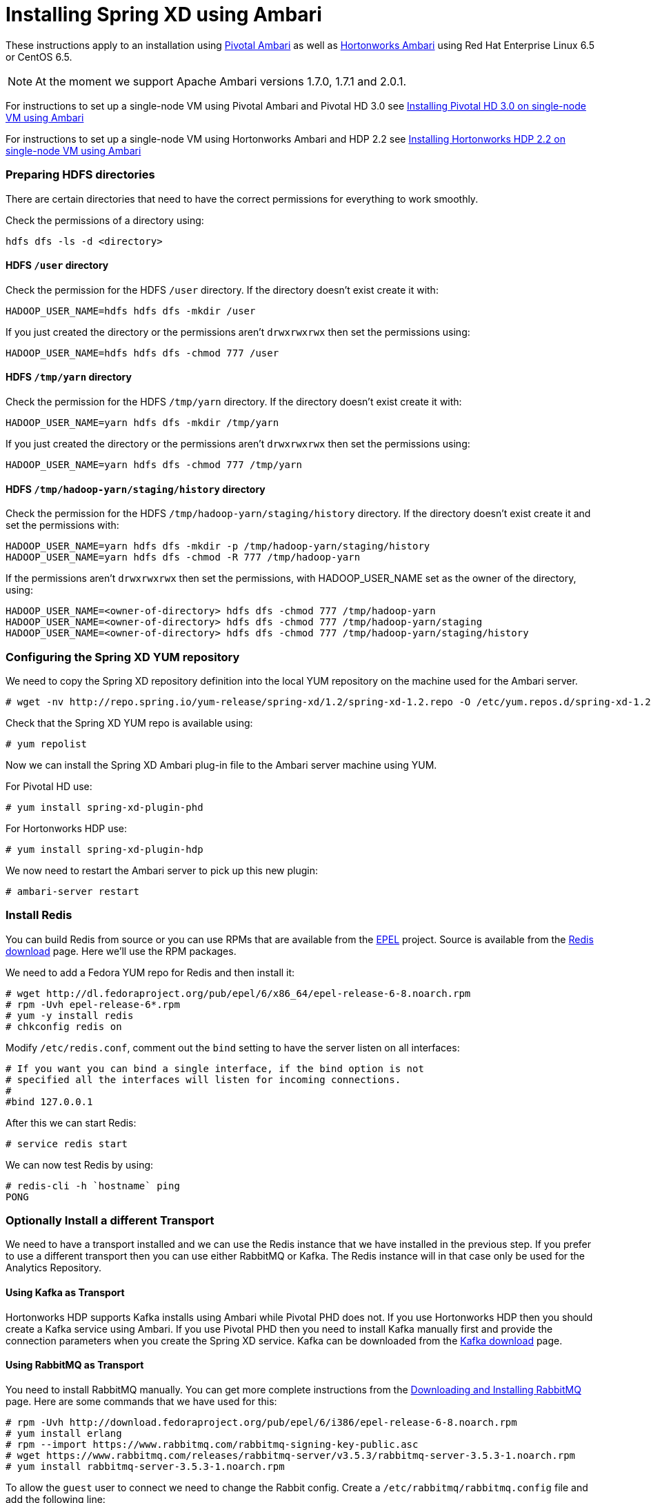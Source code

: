 Installing Spring XD using Ambari
=================================

These instructions apply to an installation using link:http://pivotalhd.docs.pivotal.io/docs/install-ambari.html[Pivotal Ambari] as well as link:http://docs.hortonworks.com/HDPDocuments/Ambari-2.0.1.0/index.html[Hortonworks Ambari] using Red Hat Enterprise Linux 6.5 or CentOS 6.5. 

NOTE: At the moment we support Apache Ambari versions 1.7.0, 1.7.1 and 2.0.1.

For instructions to set up a single-node VM using Pivotal Ambari and Pivotal HD 3.0 see link:InstallingPHDwithAmbari.asciidoc[Installing Pivotal HD 3.0 on single-node VM using Ambari]

For instructions to set up a single-node VM using Hortonworks Ambari and HDP 2.2 see link:InstallingHDPwithAmbari.asciidoc[Installing Hortonworks HDP 2.2 on single-node VM using Ambari]

=== Preparing HDFS directories

There are certain directories that need to have the correct permissions for everything to work smoothly.

Check the permissions of a directory using:

[source]
----
hdfs dfs -ls -d <directory>
----

==== HDFS `/user` directory

Check the permission for the HDFS `/user` directory. If the directory doesn't exist create it with:

[source]
----
HADOOP_USER_NAME=hdfs hdfs dfs -mkdir /user
----

If you just created the directory or the permissions aren't `drwxrwxrwx` then set the permissions using:

[source]
----
HADOOP_USER_NAME=hdfs hdfs dfs -chmod 777 /user
----

==== HDFS `/tmp/yarn` directory

Check the permission for the HDFS `/tmp/yarn` directory. If the directory doesn't exist create it with:

[source]
----
HADOOP_USER_NAME=yarn hdfs dfs -mkdir /tmp/yarn
----

If you just created the directory or the permissions aren't `drwxrwxrwx` then set the permissions using:

[source]
----
HADOOP_USER_NAME=yarn hdfs dfs -chmod 777 /tmp/yarn
----

==== HDFS `/tmp/hadoop-yarn/staging/history` directory

Check the permission for the HDFS `/tmp/hadoop-yarn/staging/history` directory. If the directory doesn't exist create it and set the permissions with:

[source]
----
HADOOP_USER_NAME=yarn hdfs dfs -mkdir -p /tmp/hadoop-yarn/staging/history
HADOOP_USER_NAME=yarn hdfs dfs -chmod -R 777 /tmp/hadoop-yarn
----

If the permissions aren't `drwxrwxrwx` then set the permissions, with HADOOP_USER_NAME set as the owner of the directory, using:

[source]
----
HADOOP_USER_NAME=<owner-of-directory> hdfs dfs -chmod 777 /tmp/hadoop-yarn
HADOOP_USER_NAME=<owner-of-directory> hdfs dfs -chmod 777 /tmp/hadoop-yarn/staging
HADOOP_USER_NAME=<owner-of-directory> hdfs dfs -chmod 777 /tmp/hadoop-yarn/staging/history
----

=== Configuring the Spring XD YUM repository

We need to copy the Spring XD repository definition into the local YUM repository on the machine used for the Ambari server.

[source]
----
# wget -nv http://repo.spring.io/yum-release/spring-xd/1.2/spring-xd-1.2.repo -O /etc/yum.repos.d/spring-xd-1.2.repo
----

Check that the Spring XD YUM repo is available using:

[source]
----
# yum repolist
----

Now we can install the Spring XD Ambari plug-in file to the Ambari server machine using YUM.

For Pivotal HD use:

[source]
----
# yum install spring-xd-plugin-phd
----

For Hortonworks HDP use:

[source]
----
# yum install spring-xd-plugin-hdp
----

We now need to restart the Ambari server to pick up this new plugin:

[source]
----
# ambari-server restart
----

=== Install Redis 

You can build Redis from source or you can use RPMs that are available from the link:https://fedoraproject.org/wiki/EPEL[EPEL] project. Source is available from the link:http://redis.io/download[Redis download] page. Here we'll use the RPM packages. 

We need to add a Fedora YUM repo for Redis and then install it:

[source]
----
# wget http://dl.fedoraproject.org/pub/epel/6/x86_64/epel-release-6-8.noarch.rpm
# rpm -Uvh epel-release-6*.rpm
# yum -y install redis
# chkconfig redis on
----

Modify `/etc/redis.conf`, comment out the `bind` setting to have the server listen on all interfaces:

[source]
----
# If you want you can bind a single interface, if the bind option is not
# specified all the interfaces will listen for incoming connections.
#
#bind 127.0.0.1
----

After this we can start Redis:

[source]
----
# service redis start
----

We can now test Redis by using:

[source]
----
# redis-cli -h `hostname` ping
PONG
----

=== Optionally Install a different Transport

We need to have a transport installed and we can use the Redis instance that we have installed in the previous step. If you prefer to use a different transport then you can use either RabbitMQ or Kafka. The Redis instance will in that case only be used for the Analytics Repository.

==== Using Kafka as Transport

Hortonworks HDP supports Kafka installs using Ambari while Pivotal PHD does not. If you use Hortonworks HDP then you should create a Kafka service using Ambari. If you use Pivotal PHD then you need to install Kafka manually first and provide the connection parameters when you create the Spring XD service. Kafka can be downloaded from the link:http://kafka.apache.org/downloads.html[Kafka download] page.

==== Using RabbitMQ as Transport

You need to install RabbitMQ manually. You can get more complete instructions from the link:https://www.rabbitmq.com/download.html[Downloading and Installing RabbitMQ] page. Here are some commands that we have used for this:

[source]
----
# rpm -Uvh http://download.fedoraproject.org/pub/epel/6/i386/epel-release-6-8.noarch.rpm
# yum install erlang
# rpm --import https://www.rabbitmq.com/rabbitmq-signing-key-public.asc
# wget https://www.rabbitmq.com/releases/rabbitmq-server/v3.5.3/rabbitmq-server-3.5.3-1.noarch.rpm
# yum install rabbitmq-server-3.5.3-1.noarch.rpm
----

To allow the `guest` user to connect we need to change the Rabbit config. Create a `/etc/rabbitmq/rabbitmq.config` file and add the following line:

[source]
----
[{rabbit, [{loopback_users, []}]}].
----

Then configure the RabbitMQ server to start on boot and start the service:

[source]
----
# chkconfig rabbitmq-server on
# service rabbitmq-server start
----

=== Verify Repository Setting for Spring XD using Ambari UI

Open the Ambari UI and log in as `admin`. Select `Admin` -> `Repositories` from the menu. Scroll down until you see the repository settings for Spring XD. They should read:

[width="80%",cols="1m,2m,6m",frame="topbot"]
|=====================================
|redhat6 |SPRINGXD-1.2        |http://repo.spring.io/yum-release/spring-xd/1.2/
|=====================================

=== Install Spring XD and create Spring XD service using Ambari UI

Open the Ambari UI and log in as `admin`. From the Dashboard click on "Actions + Add Service" on the left hand side under the list of services. Check "Spring XD" and click `Next ->`. Choose your hosts to run Spring XD master, slave and client. We recommend to install the master (xd-admin) and client (xd-shell) on the same host. Then, just click `Next ->` a couple of times.

==== Customize XD configuration

Under "Customize Services" we will need to make a few changes in the "Advanced springxd-site" section depending on which transport and distribution we are using.

.When using Kafka as transport:
************************************************
[width="95%",cols="1m,3m",frame="topbot"]
|=====================================
|hsql.server.port            | 9101
|server.port                 | 9393
|spring.rabbitmq.addresses   |
|spring.redis.host           | <hostname where redis is running>
|spring.redis.port           | 6379
|xd.messagebus.kafka.brokers | for PHD: <hostname where kafka is running>:<port for kafka:9092>
|                            | for HDP: leave blank since Ambari manages Kafka
|xd.transport                | kafka
|=====================================
************************************************

.When using RabbitMQ as transport:
************************************************
[width="95%",cols="1m,3m",frame="topbot"]
|=====================================
|hsql.server.port            | 9101
|server.port                 | 9393
|spring.rabbitmq.addresses   | <hostname where rabbitmq is running>:<port for rabbitmq:5672>
|spring.redis.host           | <hostname where redis is running>
|spring.redis.port           | 6379
|xd.messagebus.kafka.brokers | 
|xd.transport                | rabbit
|=====================================
************************************************

.When using Redis as transport:
************************************************
[width="95%",cols="1m,3m",frame="topbot"]
|=====================================
|hsql.server.port            | 9101
|server.port                 | 9393
|spring.rabbitmq.addresses   |
|spring.redis.host           | <hostname where redis is running>
|spring.redis.port           | 6379
|xd.messagebus.kafka.brokers | 
|xd.transport                | redis
|=====================================
************************************************

Then click `Next ->`.

Review the configuration and then click `Deploy ->`.

==== Test the Spring XD installation

To start the XD Shell, enter the following command on the host where the Spring XD client was installed:

[source]
----
# export JAVA_HOME=/usr/jdk64/jdk1.7.0_67
# xd-shell
----

Now, from the XD Shell run the following commands:

[source]
----
xd:>script --file /etc/springxd/conf/xd-shell.init
xd:>stream create tictoc --definition "time | hdfs" --deploy
----

To check that the stream works run the following commands:

[source]
----
xd:>hadoop fs ls /xd
Found 1 items
drwxrwxrwx   - spring-xd hdfs          0 2015-05-28 16:03 /xd/tictoc
----

Now, destroy the stream and display the output:

[source]
----
xd:>stream destroy tictoc
xd:>hadoop fs cat /xd/tictoc/*
2015-05-28 16:04:37
2015-05-28 16:04:38
2015-05-28 16:04:39
2015-05-28 16:04:40
2015-05-28 16:04:41
2015-05-28 16:04:42
2015-05-28 16:04:43
2015-05-28 16:04:44
2015-05-28 16:04:45
2015-05-28 16:04:46
2015-05-28 16:04:47
2015-05-28 16:04:48
2015-05-28 16:04:49
2015-05-28 16:04:50
2015-05-28 16:04:51
2015-05-28 16:04:52
2015-05-28 16:04:53
2015-05-28 16:04:54
----

NOTE: [green yellow-background big]*That's it -- have fun!*

TIP: Just in case, Spring XD logs are in `var/log/springxd` on each host.
